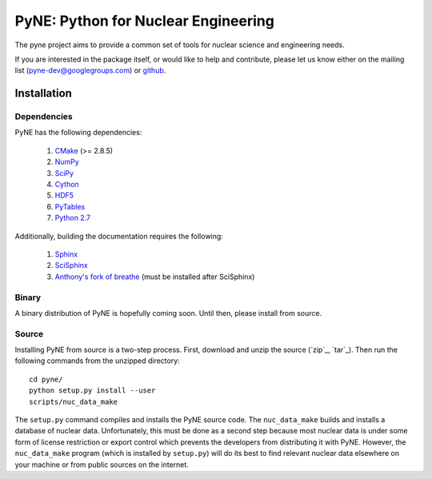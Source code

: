 PyNE: Python for Nuclear Engineering
====================================
The pyne project aims to provide a common set of tools for nuclear 
science and engineering needs.

If you are interested in the package itself, or would like to help
and contribute, please let us know either on the mailing list 
(pyne-dev@googlegroups.com) or `github`_.

.. _github: https://github.com/pyne/pyne

.. install-start

.. _install:

============
Installation
============
-------------
Dependencies
-------------
PyNE has the following dependencies:

   #. `CMake <http://www.cmake.org/>`_ (>= 2.8.5)
   #. `NumPy <http://www.numpy.org/>`_
   #. `SciPy <http://www.scipy.org/>`_
   #. `Cython <http://cython.org/>`_
   #. `HDF5 <http://www.hdfgroup.org/HDF5/>`_
   #. `PyTables <http://www.pytables.org/>`_
   #. `Python 2.7 <http://www.python.org/>`_

Additionally, building the documentation requires the following:

   #. `Sphinx <http://sphinx-doc.org/>`_
   #. `SciSphinx <https://github.com/numfocus/scisphinx>`_
   #. `Anthony's fork of breathe <https://github.com/scopatz/breathe>`_ 
      (must be installed after SciSphinx)

------
Binary
------
A binary distribution of PyNE is hopefully coming soon.  Until then, please
install from source.


.. _install_source:

------
Source
------
Installing PyNE from source is a two-step process.  First, download and 
unzip the source (`zip`_, `tar`_).  Then run the following commands from 
the unzipped directory::

    cd pyne/
    python setup.py install --user
    scripts/nuc_data_make

The ``setup.py`` command compiles and installs the PyNE source code.
The ``nuc_data_make`` builds and installs a database of nuclear data.
Unfortunately, this must be done as a second step because most nuclear 
data is under some form of license restriction or export control which 
prevents the developers from distributing it with PyNE.  However, the 
``nuc_data_make`` program (which is installed by ``setup.py``) will
do its best to find relevant nuclear data elsewhere on your machine
or from public sources on the internet.  

.. install-end
